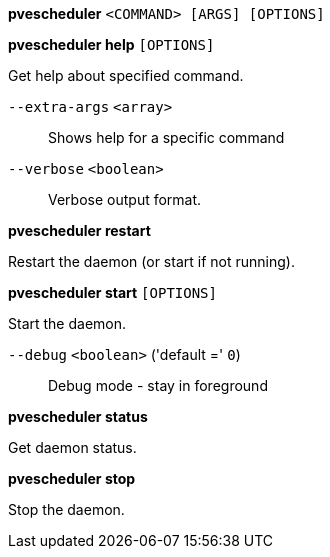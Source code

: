 [[cli_pvescheduler]]
*pvescheduler* `<COMMAND> [ARGS] [OPTIONS]`

[[cli_pvescheduler_help]]
*pvescheduler help* `[OPTIONS]`

Get help about specified command.

`--extra-args` `<array>` ::

Shows help for a specific command

`--verbose` `<boolean>` ::

Verbose output format.

[[cli_pvescheduler_restart]]
*pvescheduler restart*

Restart the daemon (or start if not running).

[[cli_pvescheduler_start]]
*pvescheduler start* `[OPTIONS]`

Start the daemon.

`--debug` `<boolean>` ('default =' `0`)::

Debug mode - stay in foreground

[[cli_pvescheduler_status]]
*pvescheduler status*

Get daemon status.

[[cli_pvescheduler_stop]]
*pvescheduler stop*

Stop the daemon.


